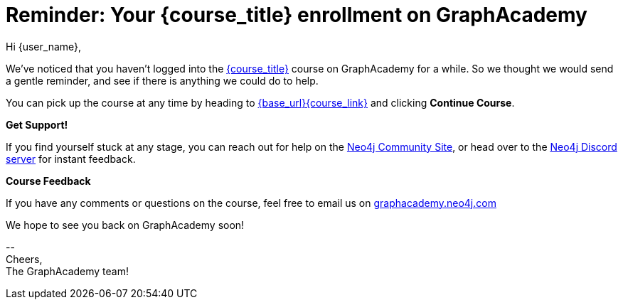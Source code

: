 // Attributes:
// - base_url
// - user_sub
// - user_createdAt
// - user_givenName
// - user_nickname
// - user_name
// - user_company
// - user_position
// - user_id
// - user_updatedAt
// - course_thumbnail
// - course_usecase
// - course_link
// - course_caption
// - course_id
// - course_title
// - course_slug
// - course_status
// - course_updatedAt
// - sandbox_sandboxId
// - sandbox_sandboxHashKey
// - sandbox_scheme
// - sandbox_boltPort
// - sandbox_host
// - sandbox_port
// - sandbox_ip
// - sandbox_username
// - sandbox_password
// - sandbox_usecase
// - sandbox_expires
= Reminder: Your **{course_title}** enrollment on GraphAcademy

Hi {user_name},

We've noticed that you haven't logged into the link:{base_url}{course_link}[{course_title}] course on GraphAcademy for a while.
So we thought we would send a gentle reminder, and see if there is anything we could do to help.

You can pick up the course at any time by heading to link:{base_url}{course_link}[{base_url}{course_link}^] and clicking **Continue Course**.

**Get Support!**

If you find yourself stuck at any stage, you can reach out for help on the https://dev.neo4j.com/forum?ref=graphacademy[Neo4j Community Site], or head over to the https://dev.neo4j.com/chat[Neo4j Discord server] for instant feedback.


**Course Feedback**

If you have any comments or questions on the course, feel free to email us on mailto:graphacademy.neo4j.com[]

We hope to see you back on GraphAcademy soon!

\-- +
Cheers, +
The GraphAcademy team!